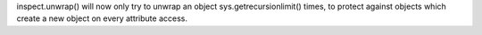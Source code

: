 inspect.unwrap() will now only try to unwrap an object
sys.getrecursionlimit() times, to protect against objects which create a new
object on every attribute access.
